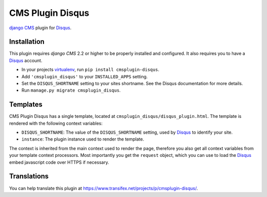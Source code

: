 #################
CMS Plugin Disqus
#################

`django CMS`_ plugin for `Disqus`_.


************
Installation
************

This plugin requires `django CMS` 2.2 or higher to be properly installed and
configured. It also requires you to have a `Disqus`_ account.

* In your projects `virtualenv`_, run ``pip install cmsplugin-disqus``.
* Add ``'cmsplugin_disqus'`` to your ``INSTALLED_APPS`` setting.
* Set the ``DISQUS_SHORTNAME`` setting to your sites shortname. See the Disqus
  documentation for more details.
* Run ``manage.py migrate cmsplugin_disqus``.


*********
Templates
*********

CMS Plugin Disqus has a single template, located at
``cmsplugin_disqus/disqus_plugin.html``. The template is rendered with the 
following context variables:

* ``DISQUS_SHORTNAME``: The value of the ``DISQUS_SHORTNAME`` setting, used by
  `Disqus`_ to identify your site.
* ``instance``: The plugin instance used to render the template.

The context is inherited from the main context used to render the page,
therefore you also get all context variables from your template context
processors. Most importantly you get the ``request`` object, which you can use
to load the `Disqus`_ embed javascript code over HTTPS if necessary.


************
Translations
************

You can help translate this plugin at 
https://www.transifex.net/projects/p/cmsplugin-disqus/.

.. _django CMS: https://www.django-cms.org
.. _Disqus: http://disqus.com
.. _virtualenv: http://www.virtualenv.org 
